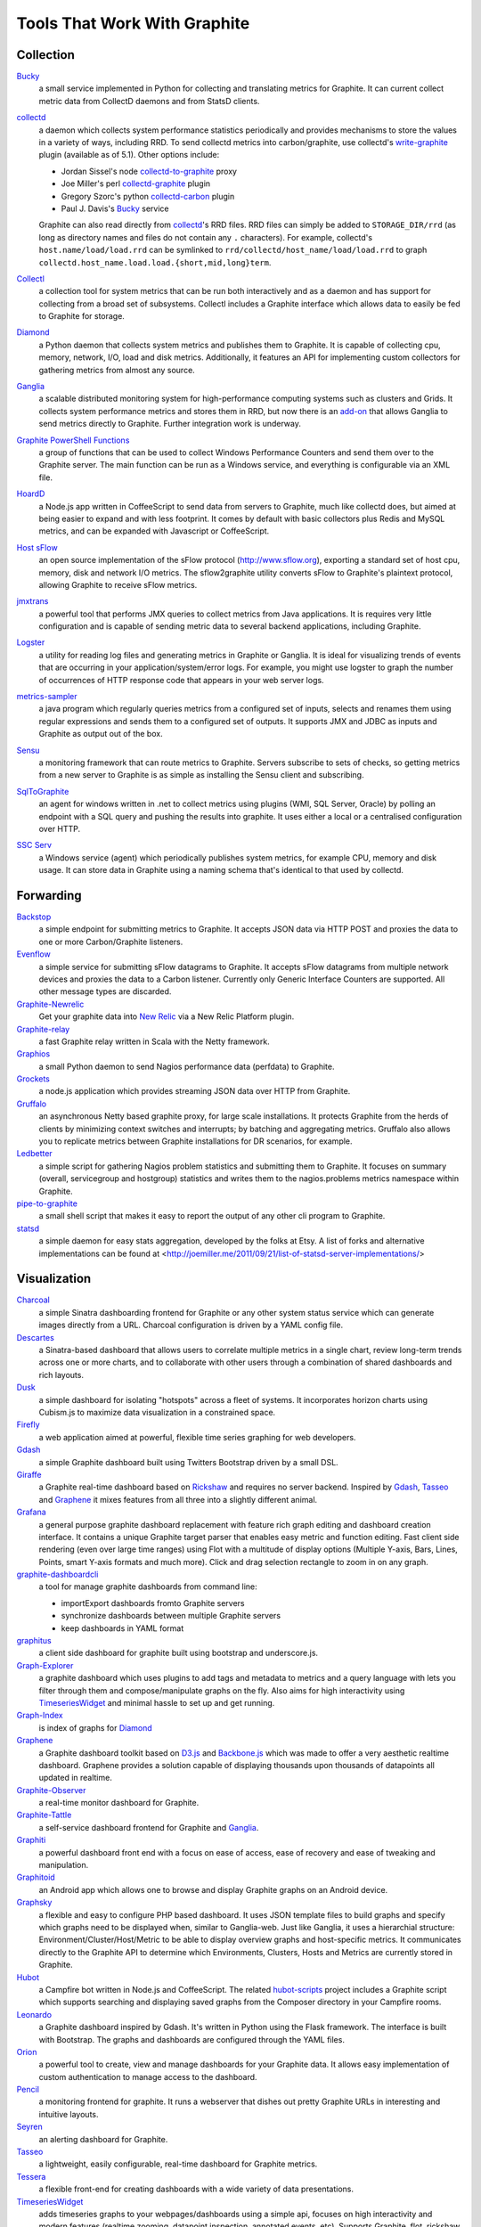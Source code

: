 Tools That Work With Graphite
=============================


Collection
----------

`Bucky`_
  a small service implemented in Python for collecting and translating metrics for Graphite.
  It can current collect metric data from CollectD daemons and from StatsD clients.

`collectd`_
  a daemon which collects system performance statistics periodically and provides
  mechanisms to store the values in a variety of ways, including RRD. To send collectd metrics into
  carbon/graphite, use collectd's write-graphite_ plugin (available as of 5.1). Other options include:

  - Jordan Sissel's node collectd-to-graphite_ proxy
  - Joe Miller's perl collectd-graphite_ plugin
  - Gregory Szorc's python collectd-carbon_ plugin
  - Paul J. Davis's `Bucky`_ service

  Graphite can also read directly from `collectd`_'s RRD files. RRD files can
  simply be added to ``STORAGE_DIR/rrd`` (as long as directory names and files do not
  contain any ``.`` characters). For example, collectd's
  ``host.name/load/load.rrd`` can be symlinked to ``rrd/collectd/host_name/load/load.rrd``
  to graph ``collectd.host_name.load.load.{short,mid,long}term``.

`Collectl`_
  a collection tool for system metrics that can be run both interactively and as a daemon
  and has support for collecting from a broad set of subsystems. Collectl includes a Graphite interface
  which allows data to easily be fed to Graphite for storage.

`Diamond`_
  a Python daemon that collects system metrics and publishes them to Graphite. It is
  capable of collecting cpu, memory, network, I/O, load and disk metrics. Additionally, it features
  an API for implementing custom collectors for gathering metrics from almost any source.

`Ganglia`_
  a scalable distributed monitoring system for high-performance computing systems
  such as clusters and Grids. It collects system performance metrics and stores them in RRD,
  but now there is an
  `add-on <https://github.com/ganglia/ganglia_contrib/tree/master/graphite_integration/>`_
  that allows Ganglia to send metrics directly to Graphite. Further integration work is underway.

`Graphite PowerShell Functions <https://github.com/MattHodge/Graphite-PowerShell-Functions>`_ 
  a group of functions that can be used to collect Windows Performance Counters and send them over to the Graphite server. The main function can be run as a Windows service, and everything is configurable via an XML file.

`HoardD`_
  a Node.js app written in CoffeeScript to send data from servers to Graphite, much
  like collectd does, but aimed at being easier to expand and with less footprint. It comes by
  default with basic collectors plus Redis and MySQL metrics, and can be expanded with Javascript or
  CoffeeScript.

`Host sFlow`_
  an open source implementation of the sFlow protocol (http://www.sflow.org),
  exporting a standard set of host cpu, memory, disk and network I/O metrics. The
  sflow2graphite utility converts sFlow to Graphite's plaintext
  protocol, allowing Graphite to receive sFlow metrics.

`jmxtrans`_
  a powerful tool that performs JMX queries to collect metrics from Java applications.
  It is requires very little configuration and is capable of sending metric data to several
  backend applications, including Graphite.

`Logster`_
  a utility for reading log files and generating metrics in Graphite or Ganglia.
  It is ideal for visualizing trends of events that are occurring in your application/system/error
  logs. For example, you might use logster to graph the number of occurrences of HTTP response
  code that appears in your web server logs.

`metrics-sampler`_
  a java program which regularly queries metrics from a configured set of inputs, 
  selects and renames them using regular expressions and sends them to a configured set of outputs. 
  It supports JMX and JDBC as inputs and Graphite as output out of the box.

`Sensu`_
  a monitoring framework that can route metrics to Graphite. Servers subscribe to sets of checks, so getting metrics from a new server to Graphite is as simple as installing the Sensu client and subscribing.

`SqlToGraphite`_
  an agent for windows written in .net to collect metrics using plugins (WMI, SQL Server, Oracle) by polling an endpoint with a SQL query and pushing the results into graphite. It uses either a local or a centralised configuration over HTTP. 

`SSC Serv`_
  a Windows service (agent) which periodically publishes system metrics, for example CPU, memory and disk usage. It can store data in Graphite using a naming schema that's identical to that used by collectd.


Forwarding
----------

`Backstop`_
  a simple endpoint for submitting metrics to Graphite. It accepts JSON data via HTTP POST and proxies the data to one or more Carbon/Graphite listeners.

`Evenflow`_
  a simple service for submitting sFlow datagrams to Graphite. It accepts sFlow datagrams from multiple network devices and proxies the data to a Carbon listener. Currently only Generic Interface Counters are supported. All other message types are discarded.

`Graphite-Newrelic`_
  Get your graphite data into `New Relic`_ via a New Relic Platform plugin.

`Graphite-relay`_
  a fast Graphite relay written in Scala with the Netty framework.

`Graphios`_
  a small Python daemon to send Nagios performance data (perfdata) to Graphite.

`Grockets`_ 
  a node.js application which provides streaming JSON data over HTTP from Graphite.

`Gruffalo`_
  an asynchronous Netty based graphite proxy, for large scale installations. It protects Graphite from the herds of clients by minimizing context switches and interrupts; by batching and aggregating metrics.
  Gruffalo also allows you to replicate metrics between Graphite installations for DR scenarios, for example.

`Ledbetter`_
  a simple script for gathering Nagios problem statistics and submitting them to Graphite. It focuses on summary (overall, servicegroup and hostgroup) statistics and writes them to the nagios.problems metrics namespace within Graphite.

`pipe-to-graphite`_
  a small shell script that makes it easy to report the
  output of any other cli program to Graphite.

`statsd`_
  a simple daemon for easy stats aggregation, developed by the folks at Etsy.
  A list of forks and alternative implementations can be found at <http://joemiller.me/2011/09/21/list-of-statsd-server-implementations/>

Visualization
-------------

`Charcoal`_
  a simple Sinatra dashboarding frontend for Graphite or any other system status
  service which can generate images directly from a URL. Charcoal configuration is driven by a YAML
  config file.

`Descartes`_
  a Sinatra-based dashboard that allows users to correlate multiple metrics in a single chart, review long-term trends across one or more charts, and to collaborate with other users through a combination of shared dashboards and rich layouts.

`Dusk`_
  a simple dashboard for isolating "hotspots" across a fleet of systems. It incorporates horizon charts using Cubism.js to maximize data visualization in a constrained space.

`Firefly`_
  a web application aimed at powerful, flexible time series graphing for web developers.

`Gdash`_
  a simple Graphite dashboard built using Twitters Bootstrap driven by a small DSL.

`Giraffe`_
  a Graphite real-time dashboard based on `Rickshaw`_ and requires no server backend.
  Inspired by `Gdash`_, `Tasseo`_ and `Graphene`_ it mixes features from all three into a slightly
  different animal.

`Grafana`_
  a general purpose graphite dashboard replacement with feature rich graph editing and dashboard creation interface.
  It contains a unique Graphite target parser that enables easy metric and function editing. Fast client side rendering (even over large time ranges)
  using Flot with a multitude of display options (Multiple Y-axis, Bars, Lines, Points, smart Y-axis formats and much more).
  Click and drag selection rectangle to zoom in on any graph.

`graphite-dashboardcli`_
  a tool for manage graphite dashboards from command line:

  - import\Export dashboards from\to Graphite servers
  - synchronize dashboards between multiple Graphite servers
  - keep dashboards in YAML format

`graphitus`_
  a client side dashboard for graphite built using bootstrap and underscore.js.

`Graph-Explorer`_
  a graphite dashboard which uses plugins to add tags and metadata
  to metrics and a query language with lets you filter through them and
  compose/manipulate graphs on the fly. Also aims for high interactivity using
  `TimeseriesWidget`_ and minimal hassle to set up and get running.

`Graph-Index`_
  is index of graphs for `Diamond`_

`Graphene`_
  a Graphite dashboard toolkit based on `D3.js`_ and `Backbone.js`_ which was
  made to offer a very aesthetic realtime dashboard. Graphene provides a solution capable of
  displaying thousands upon thousands of datapoints all updated in realtime.

`Graphite-Observer`_
  a real-time monitor dashboard for Graphite.

`Graphite-Tattle`_
  a self-service dashboard frontend for Graphite and `Ganglia`_.

`Graphiti`_
  a powerful dashboard front end with a focus on ease of access, ease of recovery and
  ease of tweaking and manipulation.

`Graphitoid`_
  an Android app which allows one to browse and display Graphite graphs
  on an Android device.

`Graphsky`_
  a flexible and easy to configure PHP based dashboard. It uses JSON template files to
  build graphs and specify which graphs need to be displayed when, similar to Ganglia-web. Just 
  like Ganglia, it uses a hierarchial structure: Environment/Cluster/Host/Metric to be able to display
  overview graphs and host-specific metrics. It communicates directly to the Graphite API to determine
  which Environments, Clusters, Hosts and Metrics are currently stored in Graphite.

`Hubot`_
  a Campfire bot written in Node.js and CoffeeScript. The related `hubot-scripts`_
  project includes a Graphite script which supports searching and displaying saved graphs from
  the Composer directory in your Campfire rooms.

`Leonardo`_
  a Graphite dashboard inspired by Gdash. It's written in Python using the Flask framework. 
  The interface is built with Bootstrap. The graphs and dashboards are configured through the YAML files.

`Orion`_
  a powerful tool to create, view and manage dashboards for your Graphite data. It allows easy implementation of custom authentication to manage access to the dashboard.

`Pencil`_
  a monitoring frontend for graphite. It runs a webserver that dishes out pretty Graphite
  URLs in interesting and intuitive layouts.

`Seyren`_
  an alerting dashboard for Graphite.

`Tasseo`_
  a lightweight, easily configurable, real-time dashboard for Graphite metrics.

`Tessera`_
  a flexible front-end for creating dashboards with a wide variety of data presentations. 

`TimeseriesWidget`_
  adds timeseries graphs to your webpages/dashboards using a simple api,
  focuses on high interactivity and modern features (realtime zooming, datapoint inspection,
  annotated events, etc). Supports Graphite, flot, rickshaw and anthracite.


Monitoring
----------

`Cabot`_
  a self-hosted monitoring and alerting server that watches Graphite metrics and can alert on them by phone, SMS, Hipchat or email. It is designed to be deployed to cloud or physical hardware in minutes and configured via web interface.
  
`graphite-beacon`_
  a simple alerting application for Graphite. It asynchronous and sends notification alerts based on Graphite metrics.
  It hasn't any dependencies except `Tornado` package. Very light and really very easy deployed.

`graphite-to-zabbix`_
  a tool to make zabbix alerts based on Graphite data.

`rearview`_
  a real-time monitoring framework that sits on top of Graphite's time series data. This allows users to create monitors that both visualize and alert on data as it streams from Graphite. The monitors themselves are simple Ruby scripts which run in a sandbox to provide additional security. Monitors are also configured with a crontab compatible time specification used by the scheduler. Alerts can be sent via email, pagerduty, or campfire.

`Rocksteady`_
  a system that ties together Graphite, `RabbitMQ`_, and `Esper`_. Developed by
  AdMob (who was then bought by Google), this was released by Google as open source
  (http://google-opensource.blogspot.com/2010/09/get-ready-to-rocksteady.html).

`Shinken`_
  a system monitoring solution compatible with Nagios which emphasizes scalability, flexibility,
  and ease of setup. Shinken provides complete integration with Graphite for processing and display of
  performance data.


Other
-----

`Therry`_
  a simple web service that caches Graphite metrics and exposes an endpoint for dumping or searching against them by substring.


.. _Backbone.js: http://documentcloud.github.com/backbone
.. _Backstop: https://github.com/obfuscurity/backstop
.. _Bucky: http://pypi.python.org/pypi/bucky
.. _Cabot: https://github.com/arachnys/cabot
.. _Charcoal: https://github.com/cebailey59/charcoal
.. _collectd: http://collectd.org
.. _collectd-carbon: https://github.com/indygreg/collectd-carbon
.. _collectd-graphite: https://github.com/joemiller/collectd-graphite
.. _collectd-to-graphite: https://github.com/loggly/collectd-to-graphite
.. _Collectl: http://collectl.sourceforge.net
.. _D3.js: http://mbostock.github.com/d3
.. _Descartes: https://github.com/obfuscurity/descartes
.. _Diamond: http://opensource.brightcove.com/project/Diamond
.. _Dusk: https://github.com/obfuscurity/dusk
.. _Esper: http://esper.codehaus.org
.. _Evenflow: https://github.com/github/evenflow
.. _Firefly: https://github.com/Yelp/firefly
.. _Ganglia: http://ganglia.info
.. _Gdash: https://github.com/ripienaar/gdash.git
.. _Giraffe: http://kenhub.github.com/giraffe
.. _Grafana: http://grafana.org
.. _Graph-Explorer: http://vimeo.github.io/graph-explorer
.. _Graph-Index: https://github.com/douban/graph-index
.. _Graphene: http://jondot.github.com/graphene
.. _Graphios: https://github.com/shawn-sterling/graphios
.. _graphite-beacon: https://github.com/klen/graphite-beacon
.. _graphite-dashboardcli: https://github.com/blacked/graphite-dashboardcli
.. _Graphite-Tattle: https://github.com/wayfair/Graphite-Tattle
.. _Graphite-Newrelic: https://github.com/gingerlime/graphite-newrelic
.. _Graphite-Observer: https://github.com/huoxy/graphite-observer
.. _Graphite-relay: https://github.com/markchadwick/graphite-relay
.. _graphite-to-zabbix: https://github.com/blacked/graphite-to-zabbix
.. _Graphiti: https://github.com/paperlesspost/graphiti
.. _graphitus: https://github.com/ezbz/graphitus
.. _Graphitoid: https://market.android.com/details?id=com.tnc.android.graphite
.. _Graphsky: https://github.com/hyves-org/graphsky
.. _Grockets: https://github.com/disqus/grockets
.. _Gruffalo: https://github.com/outbrain/gruffalo
.. _HoardD: https://github.com/coredump/hoardd
.. _Host sFlow: http://host-sflow.sourceforge.net
.. _Hubot: https://github.com/github/hubot
.. _hubot-scripts: https://github.com/github/hubot-scripts
.. _jmxtrans: http://code.google.com/p/jmxtrans
.. _Ledbetter: https://github.com/github/ledbetter
.. _Leonardo: https://github.com/PrFalken/leonardo
.. _Logster: https://github.com/etsy/logster
.. _Orion: https://github.com/gree/Orion
.. _metrics-sampler: https://github.com/dimovelev/metrics-sampler
.. _New Relic: https://newrelic.com/platform
.. _Pencil: https://github.com/fetep/pencil
.. _pipe-to-graphite: https://github.com/iFixit/pipe-to-graphite
.. _RabbitMQ: http://www.rabbitmq.com
.. _Rickshaw: http://code.shutterstock.com/rickshaw
.. _rearview: http://github.com/livingsocial/rearview
.. _Rocksteady: http://code.google.com/p/rocksteady
.. _Seyren: https://github.com/scobal/seyren
.. _Sensu: http://sensuapp.org
.. _Shinken: http://www.shinken-monitoring.org
.. _SqlToGraphite: https://github.com/perryofpeek/SqlToGraphite
.. _SSC Serv: https://ssc-serv.com
.. _statsd: https://github.com/etsy/statsd
.. _Tasseo: https://github.com/obfuscurity/tasseo
.. _Tessera: https://github.com/urbanairship/tessera
.. _Therry: https://github.com/obfuscurity/therry
.. _TimeseriesWidget: https://github.com/Dieterbe/timeserieswidget
.. _write-graphite: http://collectd.org/wiki/index.php/Plugin:Write_Graphite
